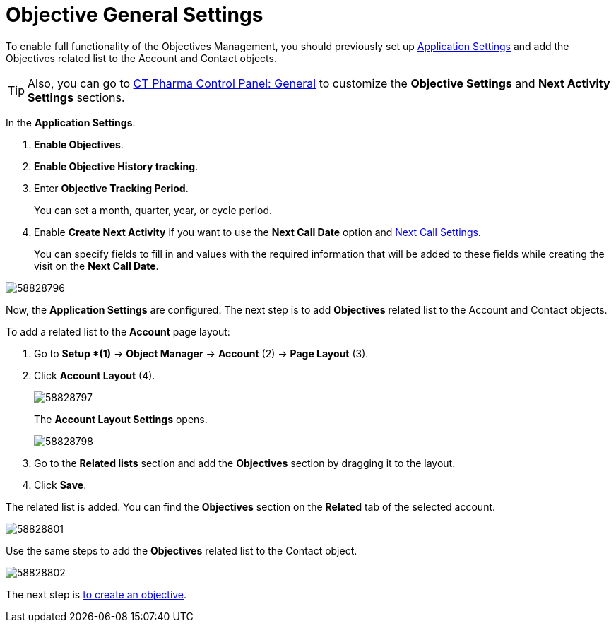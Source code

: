 = Objective General Settings

To enable full functionality of the Objectives Management, you should  previously set up xref:admin-guide/application-settings-management/index.adoc[Application Settings] and add the Objectives related list to the
[.object]#Account# and [.object]#Contact# objects.

TIP: Also, you can go to xref:admin-guide/ct-pharma-control-panel/index.adoc[CT Pharma Control Panel: General] to customize the *Objective Settings* and *Next Activity Settings* sections.

In the *Application Settings*:

. *Enable Objectives*.
. *Enable Objective History tracking*.
. Enter *Objective Tracking Period*.
+
You can set a month, quarter, year, or cycle period.
. Enable *Create Next Activity* if you want to use the *Next Call Date* option and xref:admin-guide/pharma-activity-report/configuring-activity-report/activity-layout-settings/1-1-visit/next-call-settings.adoc[Next Call Settings].
+
You can specify fields to fill in and values with the required information that will be added to these fields while creating the visit on the *Next Call Date*.

image:58828796.png[]

Now, the *Application Settings* are configured. The next step is to add *Objectives* related list to the [.object]#Account# and [.object]#Contact# objects.

To add a related list to the *Account* page layout:

. Go to *Setup *(1)* → *Object Manager* → *Account* (2) → *Page Layout* (3).
. Click *Account Layout* (4).
+
image:58828797.png[]
+
The *Account Layout Settings* opens.
+
image:58828798.png[]
+
. Go to the *Related lists* section and add the *Objectives* section by dragging it to the layout.
. Click *Save*.

The related list is added. You can find the *Objectives* section on the *Related* tab of the selected account.

image:58828801.png[]

Use the same steps to add the *Objectives* related list to the [.object]#Contact# object.

image:58828802.png[]


The next step is xref:./creating-an-objective.adoc[to create an objective].
